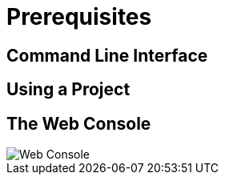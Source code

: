= Prerequisites

== Command Line Interface

== Using a Project


== The Web Console


image::explore-webconsole1sc.png[Web Console]
